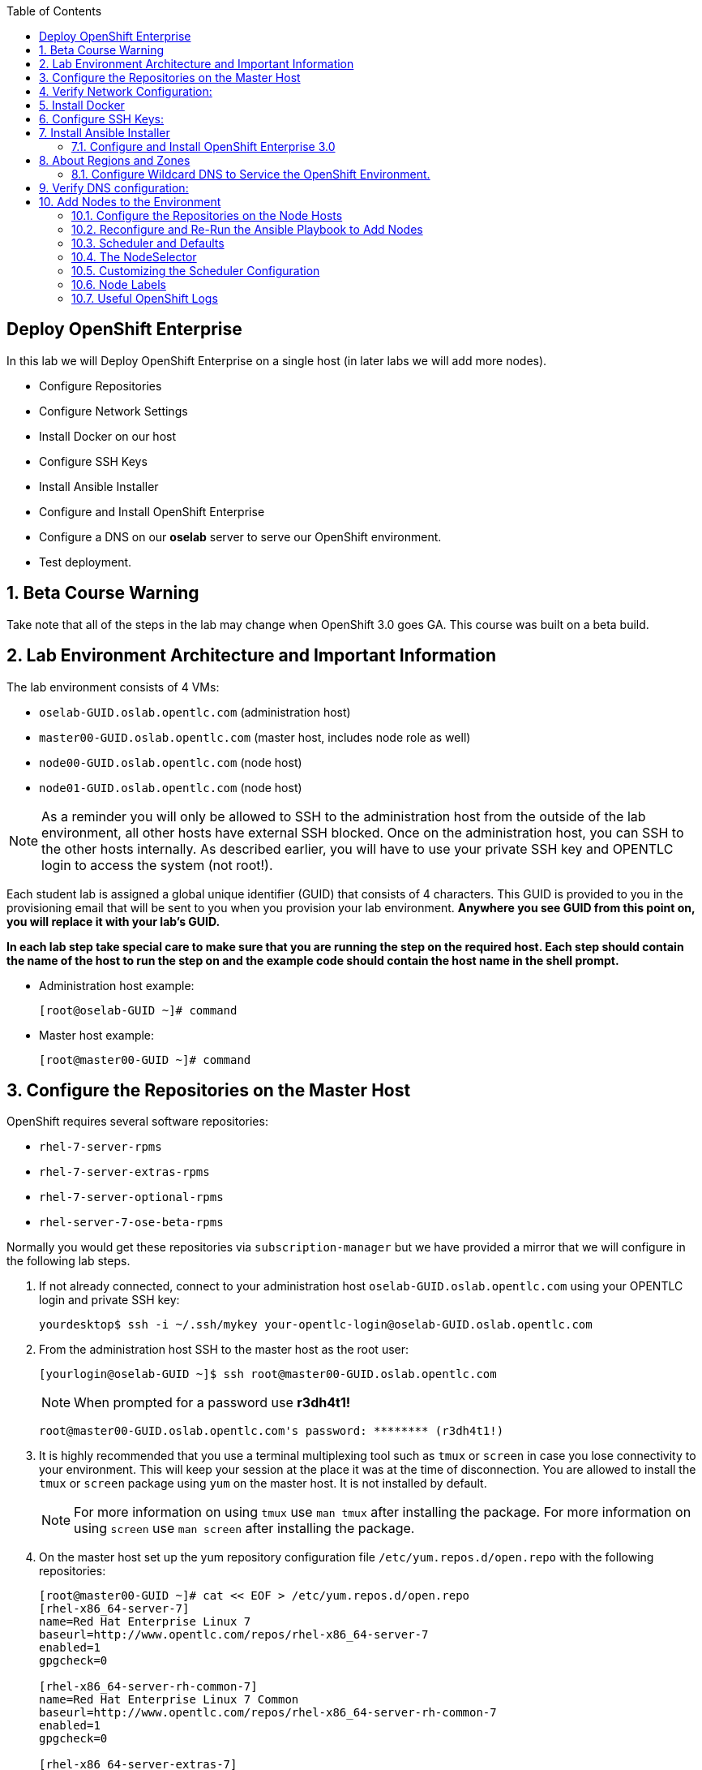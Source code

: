 :scrollbar:
:data-uri:
:icons: images/icons
:toc2:		

== Deploy OpenShift Enterprise
:numbered:	

In this lab we will Deploy OpenShift Enterprise on a single host (in later labs we will add more nodes).

* Configure Repositories

* Configure Network Settings

* Install Docker on our host 

* Configure SSH Keys

* Install Ansible Installer 

* Configure and Install OpenShift Enterprise

* Configure a DNS on our *oselab* server to serve our OpenShift environment.

* Test deployment.

== Beta Course Warning

Take note that all of the steps in the lab may change when OpenShift 3.0 goes GA.  This course was built on a beta build.

== Lab Environment Architecture and Important Information

The lab environment consists of 4 VMs:

* `oselab-GUID.oslab.opentlc.com` (administration host)

* `master00-GUID.oslab.opentlc.com` (master host, includes node role as well)

* `node00-GUID.oslab.opentlc.com` (node host)

* `node01-GUID.oslab.opentlc.com` (node host)

[NOTE]
As a reminder you will only be allowed to SSH to the administration host from the outside of the lab environment, all other hosts have external SSH blocked.  Once on the administration host, you can SSH to the other hosts internally.  As described earlier, you will have to use your private SSH key and OPENTLC login to access the system (not root!).

Each student lab is assigned a global unique identifier (GUID) that consists of 4 characters.  This GUID is provided to you in the provisioning email that will be sent to you when you provision your lab environment.  *Anywhere you see GUID from this point on, you will replace it with your lab's GUID.*

*In each lab step take special care to make sure that you are running the step on the required host.  Each step should contain the name of the host to run the step on and the example code should contain the host name in the shell prompt.*

* Administration host example:
+
----

[root@oselab-GUID ~]# command

----

* Master host example:
+
----

[root@master00-GUID ~]# command

----


== Configure the Repositories on the Master Host

OpenShift requires several software repositories:

* `rhel-7-server-rpms`

* `rhel-7-server-extras-rpms`

* `rhel-7-server-optional-rpms`

* `rhel-server-7-ose-beta-rpms`

Normally you would get these repositories via `subscription-manager` but we have provided a mirror that we will configure in the following lab steps.

. If not already connected, connect to your administration host `oselab-GUID.oslab.opentlc.com` using your OPENTLC login and private SSH key:
+
----

yourdesktop$ ssh -i ~/.ssh/mykey your-opentlc-login@oselab-GUID.oslab.opentlc.com

----

. From the administration host SSH to the master host as the root user:
+
----

[yourlogin@oselab-GUID ~]$ ssh root@master00-GUID.oslab.opentlc.com

----
+
[NOTE]
When prompted for a password use *r3dh4t1!*
+
----

root@master00-GUID.oslab.opentlc.com's password: ******** (r3dh4t1!) 

----

. It is highly recommended that you use a terminal multiplexing tool such as `tmux` or `screen` in case you lose connectivity to your environment.  This will keep your session at the place it was at the time of disconnection.  You are allowed to install the `tmux` or `screen` package using `yum` on the master host.  It is not installed by default.
+
[NOTE]
For more information on using `tmux` use `man tmux` after installing the package.
For more information on using `screen` use `man screen` after installing the package.


. On the master host set up the yum repository configuration file `/etc/yum.repos.d/open.repo` with the following repositories:
+
----
[root@master00-GUID ~]# cat << EOF > /etc/yum.repos.d/open.repo
[rhel-x86_64-server-7]
name=Red Hat Enterprise Linux 7
baseurl=http://www.opentlc.com/repos/rhel-x86_64-server-7
enabled=1
gpgcheck=0

[rhel-x86_64-server-rh-common-7]
name=Red Hat Enterprise Linux 7 Common
baseurl=http://www.opentlc.com/repos/rhel-x86_64-server-rh-common-7
enabled=1
gpgcheck=0

[rhel-x86_64-server-extras-7]
name=Red Hat Enterprise Linux 7 Extras
baseurl=http://www.opentlc.com/repos/rhel-x86_64-server-extras-7
enabled=1
gpgcheck=0

[rhel-x86_64-server-optional-7]
name=Red Hat Enterprise Linux 7 Optional
baseurl=http://www.opentlc.com/repos/rhel-x86_64-server-optional-7
enabled=1
gpgcheck=0

EOF

----
+
[NOTE]
We are using a local mirror of the repositories in our lab environment, as stated earlier you would normally use `subscription-manager`.

. Add the OpenShift repository mirror to the master host:
+
----

[root@master00-GUID ~]# cat << EOF >> /etc/yum.repos.d/open.repo
[rhel-server-7-ose-beta-rpms]
name=Red Hat Enterprise Linux 7 OSE 3
baseurl=http://www.opentlc.com/repos/ose3_beta4
enabled=1
gpgcheck=0

EOF

----

. List the available repositories on the master host:
+
-----

[root@master00-GUID ~]# yum repolist 

-----
+
You should see the following:
+
----

repo id                           repo name                               status
rhel-server-7-ose-beta-rpms       Red Hat Enterprise Linux 7 OSE 3           16
rhel-x86_64-server-7              Red Hat Enterprise Linux 7              4,387
rhel-x86_64-server-extras-7       Red Hat Enterprise Linux 7 Extras          19
rhel-x86_64-server-optional-7     Red Hat Enterprise Linux 7 Optional     4,087
rhel-x86_64-server-rh-common-7    Red Hat Enterprise Linux 7 Common          19

----

== Verify Network Configuration:

In this lab we will verify that the master host is configured correctly for internal and external DNS name resolution.

. Verify the hostname for the master host:
+
----

[root@master00-GUID ~]# hostname -f 

----
+
.You should see the following:
----

master00-GUID.oslab.opentlc.com

----

. Take note of the master host's internal IP address:
+
----

[root@master00-GUID ~]# ip address show dev eth0|grep "inet "|awk '{print $2}'|cut -f1 -d/

----

. Make sure the master host's internal DNS entry matches the internal IP address:
+
----

[root@master00-GUID ~]# host `hostname -f` 

----

. Take note of the master host's external IP address:
+
----

[root@master00-GUID ~]# curl http://www.opentlc.com/getip

----

. Make sure the master host's external DNS entry matches the external IP address:
+
----

[root@master00-GUID ~]# host `hostname -f` 8.8.8.8

----

== Install Docker

OpenShift uses Docker to store and manage container images.  In this lab we install Docker and provide it's required storage pool.

. Install the `docker` package on the master host
+ 
----

[root@master00-GUID ~]# yum -y install docker

----
+
[NOTE]
The default Docker storage configuration uses loopback devices and is not appropriate for production. Red Hat considers the dm.thinpooldev storage option to be the only appropriate configuration for production use.

. Remove the out of the box loopback docker storage from the master host:
+
----

[root@master00-GUID ~]# rm -rf /var/lib/docker/*

----

. In order to use `dm.thinpooldev` you must have space for an LVM thinpool available, the `docker-storage-setup` package will assist you in configuring LVM.  Run `docker-storage-setup` on the master host to create logical volumes for Docker:
+
----

[root@master00-GUID ~]# docker-storage-setup

----
+
You should see the following:
+
----

  Rounding up size to full physical extent 32.00 MiB
  Logical volume "docker-poolmeta" created.
  Logical volume "docker-pool" created.
  WARNING: Converting logical volume rhel_host2cc260760b15/docker-pool and rhel_host2cc260760b15/docker-poolmeta to pool's data and metadata volumes.
  THIS WILL DESTROY CONTENT OF LOGICAL VOLUME (filesystem etc.)
  Converted rhel_host2cc260760b15/docker-pool to thin pool.
  Logical volume "docker-pool" changed.
  
----
+
[NOTE]
Be careful with `docker-storage-setup` as it will, by default, find any unused extents in the volume group that contains your root filesystem to create the pool.  You can also specify a specific volume group or block device.  This can be a destructive process to the specified VG or block device!  Consult the OpenShift documentation for more information.

. On the master host examine the newly created logical volume `docker-pool`:
+
----

[root@master00-GUID ~]# lvs /dev/rhel_host2cc260760b15/docker-pool

----
+
You should see the following:
+
----

  LV          VG                    Attr       LSize Pool Origin Data%  Meta%  Move Log Cpy%Sync Convert
  docker-pool rhel_host2cc260760b15 twi-a-t--- 5.98g             0.00   0.11

----

. On the master host, examine the docker storage configuration:
+
----

[root@master00-GUID ~]# cat /etc/sysconfig/docker-storage

----
+
You should see the following:
+
----

DOCKER_STORAGE_OPTIONS=-s devicemapper --storage-opt dm.fs=xfs --storage-opt dm.thinpooldev=/dev/mapper/rhel_host2cc260760b15-docker--pool

----

. Configure the *Docker* registry on the master host:
+
----

[root@master00-GUID ~]# sed -i "s/OPTIONS.*/OPTIONS='--selinux-enabled --insecure-registry 0.0.0.0\/0'/" \
    /etc/sysconfig/docker

----

. Enable, start, and get status for the *Docker* service on the master host:
+
----

[root@master00-GUID ~]# systemctl enable docker
[root@master00-GUID ~]# systemctl start docker
[root@master00-GUID ~]# systemctl status docker

----
+
You should see the following:
+
----

docker.service - Docker Application Container Engine
   Loaded: loaded (/usr/lib/systemd/system/docker.service; enabled)
   Active: active (running) since Wed 2015-06-10 15:31:11 EDT; 1s ago
...OUTPUT OMMITTED...

----
+
[NOTE]
Make sure the status shows *enabled* and *active (running)*.

. In order to save time later, we will pre-fetch the docker images to the master host. This process will take about 10 minutes to complete:
+
----

[root@master00-0a0c ~]# \
docker pull registry.access.redhat.com/openshift3_beta/ose-haproxy-router:v0.4.3.2 ;\
docker pull registry.access.redhat.com/openshift3_beta/ose-deployer:v0.4.3.2 ;\
docker pull registry.access.redhat.com/openshift3_beta/ose-sti-builder:v0.4.3.2 ;\
docker pull registry.access.redhat.com/openshift3_beta/ose-docker-builder:v0.4.3.2 ;\
docker pull registry.access.redhat.com/openshift3_beta/ose-pod:v0.4.3.2 ;\
docker pull registry.access.redhat.com/openshift3_beta/ose-docker-registry:v0.4.3.2 ;\
docker pull registry.access.redhat.com/openshift3_beta/sti-basicauthurl:latest ;\
docker pull registry.access.redhat.com/openshift3_beta/ruby-20-rhel7 ;\
docker pull registry.access.redhat.com/openshift3_beta/mysql-55-rhel7 ;\
docker pull openshift/hello-openshift

----

. Examine docker pool info on the master host:
+
----

[root@master00-0a0c ~]# docker info
----
+
You should something like this:
+
----

Containers: 0
Images: 63
Storage Driver: devicemapper
 Pool Name: rhel_host2cc260760b15-docker--pool
 Pool Blocksize: 524.3 kB
 Backing Filesystem: xfs
 Data file:
 Metadata file:
 Data Space Used: 2.308 GB
 Data Space Total: 6.417 GB
 Data Space Available: 4.109 GB
 Metadata Space Used: 778.2 kB
 Metadata Space Total: 33.55 MB
 Metadata Space Available: 32.78 MB
 Udev Sync Supported: true
 Library Version: 1.02.93-RHEL7 (2015-01-28)
Execution Driver: native-0.2
Kernel Version: 3.10.0-229.el7.x86_64
Operating System: Red Hat Enterprise Linux Server 7.1 (Maipo)
CPUs: 2
Total Memory: 1.797 GiB
Name: master00-GUID.oslab.opentlc.com
...

----

. On the master host examine the `docker-pool` logical volume again:
+
----

[root@master00-GUID ~]# lvs /dev/rhel_host2cc260760b15/docker-pool

----
+
You should see something similar to the following:
+
----

  LV          VG                    Attr       LSize Pool Origin Data%  Meta%  Move Log Cpy%Sync Convert
  docker-pool rhel_host2cc260760b15 twi-aot--- 5.98g             35.96  2.32
  
----

== Configure SSH Keys:

The OpenShift installer uses SSH to configure hosts.  In this lab we create and install an SSH key pair on the master host and add the public key to the `authorized_hosts` file.

. On the master host, create an SSH key pair for the `root` user.
+
----

[root@master00-GUID ~]# ssh-keygen -f /root/.ssh/id_rsa -N '' 

----

. Add the public ssh key to `/root/.ssh/authorized_keys` locally to the master host:
+
----

[root@master00-GUID ~]# cat /root/.ssh/id_rsa.pub >> /root/.ssh/authorized_keys 

----

. Configure `/etc/ssh/ssh_conf` to disable `StrictHostKeyChecking` on the master host:
+
----

[root@master00-GUID ~]# echo StrictHostKeyChecking no >> /etc/ssh/ssh_config

----
+
[NOTE]
Only do this for hosts that are used for development, testing, or demos!

. From the master host test the new SSH key by connecting to itself over the loopback interface without a keyboard prompt:
+
----

[root@master00-GUID ~]# ssh 127.0.0.1
...[output ommitted]...
[root@master00-GUID ~]# exit

----

== Install Ansible Installer

Currently the Ansible installer is only available via the `Extra Packages for Enterprise Linux` or `EPEL` repository.  This lab will configure the `EPEL` repositroy and install the `ansible` package.

. Add the `EPEL` repository to the master host and disable it:
+
----

[root@master00-GUID ~]# yum -y install http://dl.fedoraproject.org/pub/epel/7/x86_64/e/epel-release-7-5.noarch.rpm
[root@master00-GUID ~]# sed -i -e "s/^enabled=1/enabled=0/" /etc/yum.repos.d/epel.repo

----
+
[NOTE]
At this time, the `ansible` package is only available from `EPEL`.  We disable the `EPEL` repository so that other packages from the repository are not accidentally installed.

. Install the `ansible` package on the master host:
+
----

[root@master00-GUID ~]# yum -y --enablerepo=epel install ansible

----
+
[NOTE]
*The steps in this section will drastically change when the product goes GA.*
Eventually there will be an interactive text-based CLI installer that leverages Ansible under the covers. For now, we have to invoke Ansible manually.  We will do this in the next lab.

=== Configure and Install OpenShift Enterprise 3.0

In this lab we will use Ansible to install OpenShift on the master host.  This will configure the master host with the master and node roles.

. Download the OpenShift 3 Ansible "playbook" to the master host in root's home directory:
+
---- 

[root@master00-GUID ~]# cd;git clone https://github.com/detiber/openshift-ansible.git -b v3-beta4 

----

. The OpenShift playbook uses `/etc/ansible/hosts` to determine which hosts to configure and what roles to apply.  Configure `/etc/ansible/hosts` on the master host:
+
----

[root@master00-GUID ~]# export GUID=`hostname|cut -f2 -d-|cut -f1 -d.`
[root@master00-GUID ~]# cat << EOF >> /etc/ansible/hosts
# Create an OSEv3 group that contains the masters and nodes groups
[OSEv3:children]
masters
nodes

# Set variables common for all OSEv3 hosts
[OSEv3:vars]
# SSH user, this user should allow ssh based auth without requiring a password
ansible_ssh_user=root

# To deploy origin, change deployment_type to origin
deployment_type=enterprise

# enable htpasswd authentication
openshift_master_identity_providers=[{'name': 'htpasswd_auth', 'login': 'true', 'challenge': 'true', 'kind': 'HTPasswdPasswordIdentityProvider', 'filename': '/etc/openshift/openshift-passwd'}]

# host group for masters
[masters]
master00-$GUID.oslab.opentlc.com

# host group for nodes, includes region info
[nodes]
master00-$GUID.oslab.opentlc.com openshift_node_labels="{'region': 'infra', 'zone': 'default'}"
#node00-$GUID.oslab.opentlc.com openshift_node_labels="{'region': 'primary', 'zone': 'east'}"
#node01-$GUID.oslab.opentlc.com openshift_node_labels="{'region': 'primary', 'zone': 'west'}"

EOF

----
+
[NOTE]
Note that the nodes are commented out, they will be enabled later.  Also note the region and zone settings.  These are explained a little more in the next section.

. Run the Ansible installer `ansible-playbook` on the master host:
+
---- 

[root@master00-GUID ~]# ansible-playbook -vvv /root/openshift-ansible/playbooks/byo/config.yml

----
+
[NOTE]
Running the Ansible installer will take a few minutes to run.  This is a good time for a break.

. The output of the `ansible-playbook` command shoold show *failed=0* for all hosts:
+
----

...OUTPUT OMMITTED...
PLAY RECAP ********************************************************************
localhost                  : ok=5    changed=0    unreachable=0    failed=0
master00-GUID.oslab.opentlc.com : ok=X   changed=Y    unreachable=0    failed=0

----

. After the installer is complete, check the status of your host using the `osc get nodes` command on the master host:
+
----

[root@master00-GUID ~]#  osc get nodes
NAME                              LABELS                                                                             STATUS
master00-GUID.oslab.opentlc.com   kubernetes.io/hostname=master00-GUID.oslab.opentlc.com,region=infra,zone=default   Ready

----

== About Regions and Zones

In OpenShift 2, we introduced the specific concepts of "regions" and "zones" to enable organizations to provide some topologies for application resiliency. Apps would be spread throughout the zones in a region and, depending on the way you configured OpenShift, you could make different regions accessible to users.

For OpenShift 3, Kubernetes doesn't actually care about your topology. In other words, OpenShift is "topology agnostic". In fact, OpenShift 3 provides advanced controls for implementing whatever topologies you can dream up, leveraging filtering and affinity rules to ensure that parts of applications (pods) are either grouped together or spread apart.

For the purposes of a simple example, we'll be sticking with the "regions" and "zones" theme. But, as you go through these examples, think about what other complex topologies you could implement. Perhaps "secure" and "insecure" hosts, or other topologies.

=== Configure Wildcard DNS to Service the OpenShift Environment.

OpenShift requires a wildcard DNS A record.  The wildcard A record should point to the publicly available (external) IP address of the OpenShift router.  For this training, we will ensure that the router will end up on the OpenShift server that is running the master.  It is advisable to use a low TTL for this record in order for DNS client caches to expire quicker so that changes become available quicker.  The DNS server runs on the administration host.

. Connect to your administration host `oselab-GUID.oslab.opentlc.com` (your private key location may vary):
+
----

yourdesktop$ ssh -i ~/.ssh/id_rsa your-opentlc-login@oselab-GUID.oslab.opentlc.com

----

. Become the `root` user on the administration host:
+
----

-bash-4.2$ sudo -i

----

. Install the `bind` and `bind-utils` package on the administration host:
+
----

[root@oselab-GUID ~]# yum -y install bind bind-utils

----

. On the admistration host collect and define the environment's information:
+
----

[root@oselab-GUID ~]# guid=`hostname|cut -f2 -d-|cut -f1 -d.`
[root@oselab-GUID ~]# masterIP=`host master00-$guid.oslab.opentlc.com ipa.opentlc.com | grep $guid | awk '{ print $4 }'`
[root@oselab-GUID ~]# domain="cloudapps-$guid.oslab.opentlc.com"

----

. On the administration host create the zone file with the wildcard DNS:
+
----

[root@oselab-GUID ~]# mkdir /var/named/zones
[root@oselab-GUID ~]# echo "\$ORIGIN  .
\$TTL 1  ;  1 seconds (for testing only)
${domain} IN SOA master.${domain}.  root.${domain}.  (
  2011112904  ;  serial
  60  ;  refresh (1 minute)
  15  ;  retry (15 seconds)
  1800  ;  expire (30 minutes)
  10  ; minimum (10 seconds)
)
  NS master.${domain}.
\$ORIGIN ${domain}.
test A ${masterIP}
* A ${masterIP}"  >  /var/named/zones/${domain}.db

----

. Configure `named.conf` on the administration host:
+
----

[root@oselab-GUID ~]# echo "// named.conf
options {
  listen-on port 53 { any; };
  directory \"/var/named\";
  dump-file \"/var/named/data/cache_dump.db\";
  statistics-file \"/var/named/data/named_stats.txt\";
  memstatistics-file \"/var/named/data/named_mem_stats.txt\";
  allow-query { any; };
  recursion yes;
  /* Path to ISC DLV key */
  bindkeys-file \"/etc/named.iscdlv.key\";
};
logging {
  channel default_debug {
    file \"data/named.run\";
    severity dynamic;
  }; 
};
zone \"${domain}\" IN {
  type master;
  file \"zones/${domain}.db\";
  allow-update { key ${domain} ; } ;
};" > /etc/named.conf

----

. On the administration host correct file permissions and start the DNS server:
+
----

[root@oselab-GUID ~]# chgrp named -R /var/named
[root@oselab-GUID ~]# chown named -R /var/named/zones
[root@oselab-GUID ~]# restorecon -R /var/named
[root@oselab-GUID ~]# chown root:named /etc/named.conf
[root@oselab-GUID ~]# restorecon /etc/named.conf

----

. Enable and start `named` on the administration host:
+
----

[root@oselab-GUID ~]# systemctl enable named
[root@oselab-GUID ~]# systemctl start named

----

. Configure FirewallD on the administation host to allow inbound DNS queries:
+
----

[root@oselab-GUID bin]# firewall-cmd --zone=public --add-service=dns --permanent
[root@oselab-GUID bin]# firewall-cmd --reload

----

== Verify DNS configuration:

A test DNS entry was created called `test.cloud-appsGUID.oslab.opentlc.com`.  This lab will test internal and external resolution of that DNS entry.

. First try testing the DNS server running on the administration host:
+
----

[root@oselab-GUID ~]# guid=`hostname|cut -f2 -d-|cut -f1 -d.`
[root@oselab-GUID ~]# host test.cloudapps-$guid.oslab.opentlc.com 127.0.0.1

----

. Second try testing with an external name server:
+
----

[root@oselab-GUID ~]# host test.cloudapps-$guid.oslab.opentlc.com 8.8.8.8

----
+
[NOTE]
The first time you query 8.8.8.8 you may see a lag an an error:
`;; connection timed out; trying next origin
Host test.cloudapps-GIOD.oslab.opentlc.com not found: 3(NXDOMAIN)`
This is normal.  if you do the test again, it will go faster and not error out.

. Lastly test DNS from your laptop/desktop, this might take a few minutes to be updated.  Be sure to replace GUID with the correct GUID.
+
----

yourhost$ nslookup test.cloudapps-GUID.oslab.opentlc.com

----

== Add Nodes to the Environment
:numbered:	

In the previous lab we have installed OpenShift Enterprise 3.0 On a single host. 
In this lab we will demonstrate how easy it is to add nodes to the OpenShift 3.0 environment. 

. From the master host use `ssh-copy-id` to copy the public SSH key to each of the nodes:
+
----

[root@master00-GUID ~]# GUID=`hostname|cut -f2 -d-|cut -f1 -d.`
[root@master00-GUID ~]# ssh-copy-id node00-$GUID.oslab.opentlc.com
[root@master00-GUID ~]# ssh-copy-id node01-$GUID.oslab.opentlc.com

----
+
[NOTE]
If prompted for a password use *r3dh4t1!*

. From the master host test password-less SSH connections to both of the nodes:
+
----

[root@master00-GUID ~]# ssh node00-$GUID.oslab.opentlc.com "hostname -f"

----
+
----

node00-$GUID.oslab.opentlc.com

----
+
----

[root@master00-GUID ~]# ssh node01-$GUID.oslab.opentlc.com "hostname -f"

----
+
----

node01-$GUID.oslab.opentlc.com

----

=== Configure the Repositories on the Node Hosts

OpenShift nodes require the same repositories as the master:

* `rhel-7-server-rpms`

* `rhel-7-server-extras-rpms`

* `rhel-7-server-optional-rpms`

* `rhel-server-7-ose-beta-rpms`

Normally you would get these repositories via `subscription-manager` but we have provided a mirror that we will configure in the following lab steps.

. On *each node* set up the yum repository configuration file `/etc/yum.repos.d/open.repo` with the following command.  In each instance of this step where it says node0X replace it with *node00* and *node01*:
+
----
[root@master00-GUID ~]# ssh node0X-$GUID.oslab.opentlc.com
[root@node0X-GUID ~]# cat << EOF > /etc/yum.repos.d/open.repo
[rhel-x86_64-server-7]
name=Red Hat Enterprise Linux 7
baseurl=http://www.opentlc.com/repos/rhel-x86_64-server-7
enabled=1
gpgcheck=0

[rhel-x86_64-server-rh-common-7]
name=Red Hat Enterprise Linux 7 Common
baseurl=http://www.opentlc.com/repos/rhel-x86_64-server-rh-common-7
enabled=1
gpgcheck=0

[rhel-x86_64-server-extras-7]
name=Red Hat Enterprise Linux 7 Extras
baseurl=http://www.opentlc.com/repos/rhel-x86_64-server-extras-7
enabled=1
gpgcheck=0

[rhel-x86_64-server-optional-7]
name=Red Hat Enterprise Linux 7 Optional
baseurl=http://www.opentlc.com/repos/rhel-x86_64-server-optional-7
enabled=1
gpgcheck=0

[rhel-server-7-ose-beta-rpms]
name=Red Hat Enterprise Linux 7 OSE 3
baseurl=http://www.opentlc.com/repos/ose3_beta4
enabled=1
gpgcheck=0

EOF

----

. List the available repositories on the node host:
+
-----

[root@node0X-GUID ~]# yum repolist 

-----
+
You should see the following:
+
----

repo id                           repo name                               status
rhel-server-7-ose-beta-rpms       Red Hat Enterprise Linux 7 OSE 3           16
rhel-x86_64-server-7              Red Hat Enterprise Linux 7              4,387
rhel-x86_64-server-extras-7       Red Hat Enterprise Linux 7 Extras          19
rhel-x86_64-server-optional-7     Red Hat Enterprise Linux 7 Optional     4,087
rhel-x86_64-server-rh-common-7    Red Hat Enterprise Linux 7 Common          19

----

. Exit the first node and *repeat these steps for the second node*.  When you get here on the second node, just exit:
+
----

[root@node0X-GUID ~]# exit 

----

=== Reconfigure and Re-Run the Ansible Playbook to Add Nodes

. Edit the Ansible host configuration file `/etc/ansible/hosts` on the master host and note only the master host is uncommented under `[nodes]`:
+
----

[root@master00-GUID ~]# vi /etc/ansible/hosts
...
[nodes]
master00-$GUID.oslab.opentlc.com openshift_node_labels="{'region': 'infra', 'zone': 'default'}"
#node00-$GUID.oslab.opentlc.com openshift_node_labels="{'region': 'primary', 'zone': 'east'}"
#node01-$GUID.oslab.opentlc.com openshift_node_labels="{'region': 'primary', 'zone': 'west'}"

---- 

. Uncommment the two nodes in the Ansible host configuration file on the master host, do not change or remove anything else from the file.  Write the file when done editing: 
+
----

[nodes]
master00-$GUID.oslab.opentlc.com openshift_node_labels="{'region': 'infra', 'zone': 'default'}"
node00-$GUID.oslab.opentlc.com openshift_node_labels="{'region': 'primary', 'zone': 'east'}"
node01-$GUID.oslab.opentlc.com openshift_node_labels="{'region': 'primary', 'zone': 'west'}"

---- 

. Run the Ansible installer on the master host again using the `ansible-playbook` command:
+
----

[root@master00-GUID ~]# ansible-playbook ~/openshift-ansible/playbooks/byo/config.yml

----
+
[NOTE]
This will take a while to complete.  This is a good time for a break.

. The output of the `ansible-playbook` command shoold show failed=0 for all hosts:
+
----

...OUTPUT OMMITTED...
PLAY RECAP ********************************************************************
localhost                  : ok=5    changed=0    unreachable=0    failed=0
master00-GUID.oslab.opentlc.com : ok=83   changed=5    unreachable=0    failed=0
node00-GUID.oslab.opentlc.com : ok=40   changed=18   unreachable=0    failed=0
node01-GUID.oslab.opentlc.com : ok=40   changed=18   unreachable=0    failed=0

----

. After the installer is complete, check the status of your nodes using the `osc get nodes` command on the master host:
+
----

[root@master00-GUID ~]# osc get nodes
NAME                              LABELS        STATUS
master00-GUID.oslab.opentlc.com   Schedulable   <none>    Ready
node00-GUID.oslab.opentlc.com     Schedulable   <none>    NotReady
node01-GUID.oslab.opentlc.com     Schedulable   <none>    NotReady

---- 

### Scheduler and Defaults

The "scheduler" is essentially the OpenShift master. Any time a pod needs to be
created (instantiated) somewhere, the master needs to figure out where to do
this. This is called "scheduling". The default configuration for the scheduler
looks like the following JSON (although this is embedded in the OpenShift code
and you won't find this in a file):

    {
      "predicates" : [
        {"name" : "PodFitsResources"},
        {"name" : "MatchNodeSelector"},
        {"name" : "HostName"},
        {"name" : "PodFitsPorts"},
        {"name" : "NoDiskConflict"}
      ],"priorities" : [
        {"name" : "LeastRequestedPriority", "weight" : 1},
        {"name" : "ServiceSpreadingPriority", "weight" : 1}
      ]
    }

When the scheduler tries to make a decision about pod placement, first it goes
through "predicates", which essentially filter out the possible nodes we can
choose. Note that, depending on your predicate configuration, you might end up
with no possible nodes to choose. This is totally OK (although generally not
desired).

These default options are documented in the JSON code above.  Here is a quick overview of what it means:

* *PodFitsResources* - Place pod on a node that has enough resources for it

* *PodFitsPorts* - Place pod on a node that doesn't have a port conflict

* *NoDiskConflict* - Place pod on a node that doesn't have a storage conflict

And some more obscure ones:

* *MatchNodeSelector* - Place pod on a node whose `NodeSelector` matches

* *HostName* - Place pod on a node whose hostname matches the `Host` attribute value

The next thing is, of the available nodes after the filters are applied, how do
we select the "best" one. This is where "priorities" come in. Long story short,
the various priority functions each get a score, multiplied by the weight, and
the node with the highest score is selected to host the pod.

The defaults are:

* Choose the node that is "least requested" (the least busy)

* Spread services around - minimize the number of pods in the same service on the same node

[NOTE]
For an extremely detailed explanation about what these various
configuration flags are doing, check out: http://docs.openshift.org/latest/admin_guide/scheduler.html

In a small environment, the defaults are pretty sane. Let's look at one of the
important predicates (filters) before we move on to "regions" and "zones".

### The NodeSelector
`NodeSelector` is a part of the Pod data model. And, if we think back to our pod
definition, there was a "label", which is just a key:value pair. In the case of
a `NodeSelector`, our labels (key:value pairs) are used to help us try to find
nodes that match, assuming that:

* The scheduler is configured to *MatchNodeSelector*

* The end user creating the pod knows which labels are out there

This use case is pretty simplistic.  It doesn't really allow for a
topology, and there's not a lot of logic behind it. For instance, if you specify a
*NodeSelector* label when using *MatchNodeSelector* and there are no matching nodes,
my workload will *never* get scheduled.

We can make this more intelligent by using "regions" and "zones".

### Customizing the Scheduler Configuration

The Ansible installer is configured to understand "regions" and "zones" as a
matter of convenience. However, for the master (scheduler) to actually do
something with them requires changing from the default configuration.

. On the master host take a look at `/etc/openshift/master/master-config.yaml` and find the line with `schedulerConfigFile`.
+
----

[root@master00-GUID ~]# less /etc/openshift/master/master-config.yaml

----
+
You should see:
+
----

    schedulerConfigFile: "/etc/openshift/master/scheduler.json"

----

. On the master host take a look at `/etc/openshift/master/scheduler.json`:
+
----

[root@master00-GUID ~]# less /etc/openshift/master/scheduler.json

----
+
You should see:
+
----

    {
      "predicates" : [
        {"name" : "PodFitsResources"},
        {"name" : "PodFitsPorts"},
        {"name" : "NoDiskConflict"},
        {"name" : "Region", "argument" : {"serviceAffinity" : { "labels" : ["region"]}}}
      ],"priorities" : [
        {"name" : "LeastRequestedPriority", "weight" : 1},
        {"name" : "ServiceSpreadingPriority", "weight" : 1},
        {"name" : "Zone", "weight" : 2, "argument" : {"serviceAntiAffinity" : { "label" : "zone" }}}
      ]
    }

----

To quickly review the JSON code above:

* Filter out nodes that don't fit the resources, don't have the ports, or have disk conflicts

* If the pod specifies a label with the key "region", filter nodes by the value.

So, if we have the following nodes and the following labels:

* Node 1 -- "region":"infra"

* Node 2 -- "region":"primary"

* Node 3 -- "region":"primary"

If we try to schedule a pod that has a `NodeSelector` of "region":"primary",
then only Node 1 and Node 2 would be considered.

That takes care of the "region" part.  What about the "zone" part?

Our priorities tell us to:

* Score the least-busy node higher

* Score any nodes who don't already have a pod in this service higher

* Score any nodes whose zone label's value **does not** match higher

Why do we score a zone that **doesn't** match higher? Note that the definition
for the Zone priority is a `serviceAntiAffinity` -- anti affinity. In this case,
our anti affinity rule helps to ensure that we try to get nodes from *different*
zones to take our pod.

If we consider that our "primary" region might be a certain datacenter, and that
each "zone" in that datacenter might be on its own power system with its own
dedicated networking, this would ensure that, within the datacenter, pods of an
application would be spread across power/network segments.

The documentation link provided earlier has some more complicated examples. The topoligical
possibilities are endless!

### Node Labels

The assignments of "regions" and "zones" at the node-level are handled by labels
on the nodes. 

. On the master host look at how the labels were implemented with `osc get nodes`:
+
----

[root@master00-GUID ~]# osc get nodes

----
+
You should see:
+
----

NAME                              LABELS                                                                             STATUS
master00-GUID.oslab.opentlc.com   kubernetes.io/hostname=master00-GUID.oslab.opentlc.com,region=infra,zone=default   Ready
node00-GUID.oslab.opentlc.com     kubernetes.io/hostname=node00-GUID.oslab.opentlc.com,region=primary,zone=east      Ready
node01-GUID.oslab.opentlc.com     kubernetes.io/hostname=node01-GUID.oslab.opentlc.com,region=primary,zone=west      Ready

----

At this point we have a running OpenShift environment across three hosts, with
one master and three nodes, divided up into two regions -- "infrastructure"
and "primary".

From here we will start to deploy "applications" and other resources into
OpenShift.

### Useful OpenShift Logs

RHEL 7 uses `systemd` and `journal`. As such, looking at logs is not a matter of
`/var/log/messages` any longer. You will need to use `journalctl`.

Since we are running all of the components in higher loglevels, it is suggested
that you use your terminal emulator to set up windows for each process.

On the master host you should run each of the following in its own
window:

----

[root@master00-GUID ~]# journalctl -f -u openshift-master
[root@master00-GUID ~]# journalctl -f -u openshift-node

----

[NOTE]
You will want to do this on the other nodes, but you won't need the
`openshift-master` service. You may also wish to watch the Docker logs, too.
